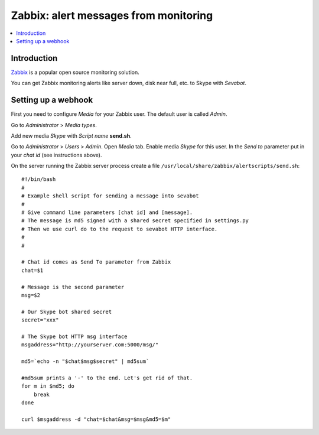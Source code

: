 ============================================================
Zabbix: alert messages from monitoring
============================================================

.. contents:: :local:

Introduction
===============

`Zabbix <http://www.zabbix.com/>`_ is a popular open source monitoring solution.

You can get Zabbix monitoring alerts like server down, disk near full, etc.
to Skype with *Sevabot*.

Setting up a webhook
======================

First you need to configure *Media* for your Zabbix user. The default user is called *Admin*.

Go to *Administrator* > *Media types*.

Add new media *Skype* with *Script name* **send.sh**.

Go to *Administrator* > *Users* > *Admin*. Open *Media* tab. Enable media *Skype* for this user.
In the *Send to* parameter put in your *chat id* (see instructions above).

On the server running the Zabbix server process
create a file ``/usr/local/share/zabbix/alertscripts/send.sh``::

    #!/bin/bash
    #
    # Example shell script for sending a message into sevabot
    #
    # Give command line parameters [chat id] and [message].
    # The message is md5 signed with a shared secret specified in settings.py
    # Then we use curl do to the request to sevabot HTTP interface.
    #
    #

    # Chat id comes as Send To parameter from Zabbix
    chat=$1

    # Message is the second parameter
    msg=$2

    # Our Skype bot shared secret
    secret="xxx"

    # The Skype bot HTTP msg interface
    msgaddress="http://yourserver.com:5000/msg/"

    md5=`echo -n "$chat$msg$secret" | md5sum`

    #md5sum prints a '-' to the end. Let's get rid of that.
    for m in $md5; do
        break
    done

    curl $msgaddress -d "chat=$chat&msg=$msg&md5=$m"

